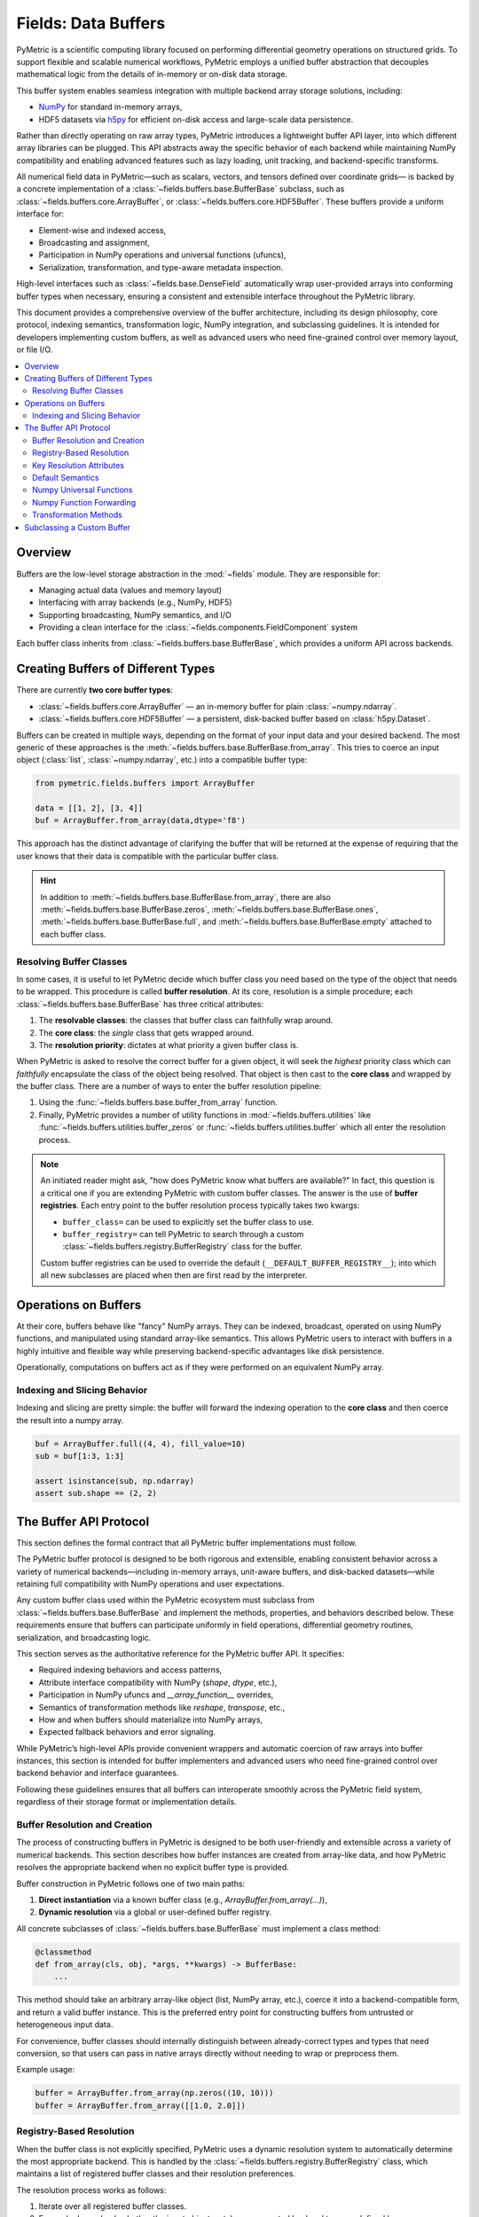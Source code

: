 .. _buffers:

====================
Fields: Data Buffers
====================

PyMetric is a scientific computing library focused on performing differential geometry operations on structured grids.
To support flexible and scalable numerical workflows, PyMetric employs a unified buffer abstraction that decouples
mathematical logic from the details of in-memory or on-disk data storage.

This buffer system enables seamless integration with multiple backend array storage solutions, including:

- `NumPy <https://numpy.org/doc/stable/index.html>`__ for standard in-memory arrays,
- HDF5 datasets via `h5py <https://docs.h5py.org/>`__ for efficient on-disk access and large-scale data persistence.

Rather than directly operating on raw array types, PyMetric introduces a lightweight buffer API layer,
into which different array libraries can be plugged. This API abstracts away the specific behavior of each backend
while maintaining NumPy compatibility and enabling advanced features such as lazy loading, unit tracking, and
backend-specific transforms.

All numerical field data in PyMetric—such as scalars, vectors, and tensors defined over coordinate grids—
is backed by a concrete implementation of a :class:`~fields.buffers.base.BufferBase` subclass, such as
:class:`~fields.buffers.core.ArrayBuffer`, or :class:`~fields.buffers.core.HDF5Buffer`. These buffers provide
a uniform interface for:

- Element-wise and indexed access,
- Broadcasting and assignment,
- Participation in NumPy operations and universal functions (ufuncs),
- Serialization, transformation, and type-aware metadata inspection.

High-level interfaces such as :class:`~fields.base.DenseField` automatically wrap user-provided arrays into
conforming buffer types when necessary, ensuring a consistent and extensible interface throughout the PyMetric library.

This document provides a comprehensive overview of the buffer architecture, including its design philosophy,
core protocol, indexing semantics, transformation logic, NumPy integration, and subclassing guidelines.
It is intended for developers implementing custom buffers, as well as advanced users who need fine-grained control
over memory layout, or file I/O.

.. contents::
   :local:
   :depth: 2

Overview
--------

Buffers are the low-level storage abstraction in the :mod:`~fields` module. They are responsible for:

- Managing actual data (values and memory layout)
- Interfacing with array backends (e.g., NumPy, HDF5)
- Supporting broadcasting, NumPy semantics, and I/O
- Providing a clean interface for the :class:`~fields.components.FieldComponent` system

Each buffer class inherits from :class:`~fields.buffers.base.BufferBase`, which provides a uniform API across backends.

Creating Buffers of Different Types
-----------------------------------

There are currently **two core buffer types**:

- :class:`~fields.buffers.core.ArrayBuffer` — an in-memory buffer for plain :class:`~numpy.ndarray`.
- :class:`~fields.buffers.core.HDF5Buffer` — a persistent, disk-backed buffer based on :class:`h5py.Dataset`.

Buffers can be created in multiple ways, depending on the format of your input data and your desired backend. The most
generic of these approaches is the :meth:`~fields.buffers.base.BufferBase.from_array`. This tries to coerce an input object
(:class:`list`, :class:`~numpy.ndarray`, etc.) into a compatible buffer type:

.. code-block:: python

    from pymetric.fields.buffers import ArrayBuffer

    data = [[1, 2], [3, 4]]
    buf = ArrayBuffer.from_array(data,dtype='f8')

This approach has the distinct advantage of clarifying the buffer that will be returned at the expense
of requiring that the user knows that their data is compatible with the particular buffer class.

.. hint::

    In addition to :meth:`~fields.buffers.base.BufferBase.from_array`, there are
    also :meth:`~fields.buffers.base.BufferBase.zeros`, :meth:`~fields.buffers.base.BufferBase.ones`,
    :meth:`~fields.buffers.base.BufferBase.full`,
    and :meth:`~fields.buffers.base.BufferBase.empty` attached to each buffer class.

Resolving Buffer Classes
^^^^^^^^^^^^^^^^^^^^^^^^^^^^^^

In some cases, it is useful to let PyMetric decide which buffer class you need based on the type of the
object that needs to be wrapped. This procedure is called **buffer resolution**. At its core, resolution is
a simple procedure; each :class:`~fields.buffers.base.BufferBase` has three critical attributes:

1. The **resolvable classes**: the classes that buffer class can faithfully wrap around.
2. The **core class**: the *single* class that gets wrapped around.
3. The **resolution priority**: dictates at what priority a given buffer class is.

When PyMetric is asked to resolve the correct buffer for a given object, it will seek the *highest* priority class
which can *faithfully* encapsulate the class of the object being resolved. That object is then cast to the **core class**
and wrapped by the buffer class. There are a number of ways to enter the buffer resolution pipeline:

1. Using the :func:`~fields.buffers.base.buffer_from_array` function.
2. Finally, PyMetric provides a number of utility functions in :mod:`~fields.buffers.utilities` like :func:`~fields.buffers.utilities.buffer_zeros`
   or :func:`~fields.buffers.utilities.buffer` which all enter the resolution process.

.. note::

    An initiated reader might ask, "how does PyMetric know what buffers are available?" In fact, this question is a critical
    one if you are extending PyMetric with custom buffer classes. The answer is the use of **buffer registries**. Each entry point
    to the buffer resolution process typically takes two kwargs:

    - ``buffer_class=`` can be used to explicitly set the buffer class to use.
    - ``buffer_registry=`` can tell PyMetric to search through a custom :class:`~fields.buffers.registry.BufferRegistry` class
      for the buffer.

    Custom buffer registries can be used to override the default (``__DEFAULT_BUFFER_REGISTRY__``); into which all new subclasses
    are placed when then are first read by the interpreter.

Operations on Buffers
-------------------------

At their core, buffers behave like "fancy" NumPy arrays. They can be indexed, broadcast,
operated on using NumPy functions, and manipulated using standard array-like semantics.
This allows PyMetric users to interact with buffers in a highly intuitive and flexible way
while preserving backend-specific advantages like disk persistence.

Operationally, computations on buffers act as if they were performed on an equivalent NumPy array.

Indexing and Slicing Behavior
^^^^^^^^^^^^^^^^^^^^^^^^^^^^^^^^^

Indexing and slicing are pretty simple:
the buffer will forward the indexing operation to the **core class** and then coerce the result into a numpy array.

.. code-block:: python

    buf = ArrayBuffer.full((4, 4), fill_value=10)
    sub = buf[1:3, 1:3]

    assert isinstance(sub, np.ndarray)
    assert sub.shape == (2, 2)


The Buffer API Protocol
-----------------------

This section defines the formal contract that all PyMetric buffer implementations must follow.

The PyMetric buffer protocol is designed to be both rigorous and extensible, enabling consistent behavior across
a variety of numerical backends—including in-memory arrays, unit-aware buffers, and disk-backed datasets—while
retaining full compatibility with NumPy operations and user expectations.

Any custom buffer class used within the PyMetric ecosystem must subclass from :class:`~fields.buffers.base.BufferBase` and implement
the methods, properties, and behaviors described below. These requirements ensure that buffers can participate
uniformly in field operations, differential geometry routines, serialization, and broadcasting logic.

This section serves as the authoritative reference for the PyMetric buffer API. It specifies:

- Required indexing behaviors and access patterns,
- Attribute interface compatibility with NumPy (`shape`, `dtype`, etc.),
- Participation in NumPy ufuncs and `__array_function__` overrides,
- Semantics of transformation methods like `reshape`, `transpose`, etc.,
- How and when buffers should materialize into NumPy arrays,
- Expected fallback behaviors and error signaling.

While PyMetric’s high-level APIs provide convenient wrappers and automatic coercion of raw arrays into buffer instances,
this section is intended for buffer implementers and advanced users who need fine-grained control over backend behavior
and interface guarantees.

Following these guidelines ensures that all buffers can interoperate smoothly across the PyMetric field system, regardless of
their storage format or implementation details.

Buffer Resolution and Creation
^^^^^^^^^^^^^^^^^^^^^^^^^^^^^^

The process of constructing buffers in PyMetric is designed to be both user-friendly and extensible across a variety
of numerical backends. This section describes how buffer instances are created from array-like data, and how PyMetric
resolves the appropriate backend when no explicit buffer type is provided.

Buffer construction in PyMetric follows one of two main paths:

1. **Direct instantiation** via a known buffer class (e.g., `ArrayBuffer.from_array(...)`),
2. **Dynamic resolution** via a global or user-defined buffer registry.

All concrete subclasses of :class:`~fields.buffers.base.BufferBase` must implement a class method:

.. code-block:: python

    @classmethod
    def from_array(cls, obj, *args, **kwargs) -> BufferBase:
        ...

This method should take an arbitrary array-like object (list, NumPy array, etc.), coerce it into a
backend-compatible form, and return a valid buffer instance. This is the preferred entry point for constructing
buffers from untrusted or heterogeneous input data.

For convenience, buffer classes should internally distinguish between already-correct types and types that need
conversion, so that users can pass in native arrays directly without needing to wrap or preprocess them.

Example usage:

.. code-block:: python

    buffer = ArrayBuffer.from_array(np.zeros((10, 10)))
    buffer = ArrayBuffer.from_array([[1.0, 2.0]])

Registry-Based Resolution
^^^^^^^^^^^^^^^^^^^^^^^^^

When the buffer class is not explicitly specified, PyMetric uses a dynamic resolution system to automatically determine
the most appropriate backend. This is handled by the :class:`~fields.buffers.registry.BufferRegistry` class, which
maintains a list of registered buffer classes and their resolution preferences.

The resolution process works as follows:

1. Iterate over all registered buffer classes.
2. For each class, check whether the input object matches a supported backend type, as defined by:

   - ``__buffer_resolution_compatible_classes__``: A tuple of supported array-like types (e.g., `(np.ndarray,)`)
   - ``__buffer_resolution_priority__``: An integer indicating resolution precedence (lower = higher priority)

3. Select the first compatible class with the highest priority.
4. Call the class's `from_array()` method to construct the buffer.

This logic allows backends to be registered and prioritized without tightly coupling them to field logic.

Example:

.. code-block:: python

    from fields.buffers.registry import resolve_buffer

    buffer = resolve_buffer(data)  # Automatically dispatches to the right backend

    # Optionally provide a custom registry
    buffer = resolve_buffer(data, registry=my_registry)

Manual and automatic resolution are both valid depending on context. When in doubt, use `from_array()` explicitly for
clarity and control.

Key Resolution Attributes
^^^^^^^^^^^^^^^^^^^^^^^^^^

The following class-level attributes control registry-based dispatch:

- ``__buffer_resolution_compatible_classes__``: Tuple of types that the buffer can wrap. Required for resolution.
- ``__buffer_resolution_priority__``: Integer priority used to resolve conflicts when multiple backends can accept the same object.

Concrete buffer classes must set both attributes to participate in registry-based resolution.

Buffer Access Patterns
++++++++++++++++++++++

All PyMetric buffer classes must implement NumPy-compatible data access using the
``__getitem__`` and ``__setitem__`` methods. These methods provide direct read and
write access to the buffer's underlying array and are expected to follow the standard
semantics of `NumPy indexing <https://numpy.org/devdocs/user/basics.indexing.html>`_.

The following indexing behaviors must be supported:

- **Basic indexing** with integers, slices, and ellipsis (e.g., ``buffer[0]``, ``buffer[1:5]``, ``buffer[..., -1]``)
- **Boolean masking** (e.g., ``buffer[mask]`` where ``mask`` is a boolean array)
- **Integer array indexing** (e.g., ``buffer[[0, 2, 4]]``)
- **Multidimensional indexing** (e.g., ``buffer[:, [1, 3]]``)

Assignments via ``__setitem__`` must correctly apply NumPy broadcasting semantics. For example:

.. code-block:: python

    buffer[1:4, :] = 0.0               # Scalar broadcast
    buffer[:, 0] = np.arange(N)       # 1D vector assignment
    buffer[rows, cols] = values       # Indexed writes with broadcasting

Return values from ``__getitem__`` must be NumPy-compatible arrays (typically ``numpy.ndarray``),
or the backend-native array type used in the buffer's representation. Returned slices are not
required to be buffer instances.

.. note::

    While the formal PyMetric API only mandates compatibility with the slightly restricted
    indexing semantics described in `h5py fancy indexing <https://docs.h5py.org/en/stable/high/dataset.html#dataset-fancy>`_,
    all buffer implementations are **strongly encouraged** to support the full range of NumPy fancy
    indexing whenever feasible. This ensures consistency across backends and improves user ergonomics.

Implementations that do not fully support NumPy indexing must document their limitations clearly,
and should raise appropriate exceptions (e.g., ``IndexError``, ``ValueError``) when unsupported
access patterns are attempted.

Buffer Parameters
+++++++++++++++++

All buffer instances in PyMetric must expose the standard structural attributes expected of NumPy-compatible array-like objects.
These attributes enable introspection, broadcasting, and downstream operations without requiring knowledge of the
underlying backend implementation.

Each subclass of :class:`~fields.buffers.base.BufferBase` must implement the following read-only properties:

- :attr:`~fields.buffers.base.BufferBase.shape` (:class:`tuple` of :class:`int`)
  The shape of the buffer, describing the dimensions of the wrapped array. This must match
  ``buffer.as_core().shape`` and is used throughout the system for indexing, broadcasting, reshaping,
  and compatibility with grid structures.

- :attr:`~fields.buffers.base.BufferBase.ndim` (:class:`int`)
  The number of dimensions (i.e., the rank) of the buffer. Equivalent to ``len(buffer.shape)``.

- :attr:`~fields.buffers.base.BufferBase.size` (:class:`int`)
  The total number of elements in the buffer. Computed as the product of all elements in ``shape``.

- :attr:`~fields.buffers.base.BufferBase.dtype` (:class:`numpy.dtype` or equivalent)
  The data type of elements contained in the buffer. Controls precision, casting behavior,
  and memory layout.

- :attr:`~fields.buffers.base.BufferBase.c` (Any)
  The underlying *core* array object used by the buffer backend. This is equivalent to
  :meth:`~fields.buffers.base.BufferBase.as_core` and provides direct access to the backend-native
  representation (e.g., :class:`numpy.ndarray`, or :class:`h5py.Dataset`).

These attributes must behave consistently with their NumPy equivalents, even if the internal data
structure is backed by a more complex or disk-based format.

Backends that wrap proxy arrays—such as unit-tagged buffers or memory-mapped files—must ensure that
these properties return logical dimensions and types, rather than physical storage details.

These parameters are used throughout PyMetric’s field and geometry infrastructure to:
- Validate layout compatibility,
- Infer broadcasting rules,
- Apply transformations,
- Normalize buffer shapes during differential operations.

**Correct and consistent implementation is critical** for PyMetric’s array interoperability model to function as intended.

Buffer Operations
+++++++++++++++++

Buffer instances in PyMetric are designed to behave as NumPy-compatible arrays while maintaining the flexibility
of backend-specific semantics. This allows PyMetric fields and numerical operations to work seamlessly across
in-memory and on-disk representations.

Default Semantics
^^^^^^^^^^^^^^^^^

By default, **all arithmetic and functional operations** (e.g., ``+``, ``*``, ``np.sin``, ``np.mean``) operate by:

1. **Materializing** the buffer into a NumPy array via ``as_array()``,
2. **Performing the operation** on the unwrapped array using standard NumPy logic,
3. **Returning the result** either as:
   - a plain NumPy array (default behavior),
   - or a new buffer of the same type if explicitly requested.

This ensures that even non-NumPy-compatible backends, such as HDF5-backed datasets, can fully participate in
mathematical operations without requiring direct NumPy interoperability.

Numpy Universal Functions
^^^^^^^^^^^^^^^^^^^^^^^^^

PyMetric buffers are fully compatible with `NumPy universal functions (ufuncs) <https://numpy.org/doc/stable/reference/ufuncs.html>`__,
which include element-wise arithmetic, comparisons, trigonometric functions, and more.

All buffer classes inherit support for ufuncs via the base implementation of ``__array_ufunc__`` provided by
:class:`~fields.buffers.base.BufferBase`. This mechanism enables seamless interaction with functions like
``np.add``, ``np.sin``, ``np.abs``, etc., without requiring manual casting or backend-specific logic.

By default, PyMetric buffers:

1. **Materialize their data** using ``as_array()`` (e.g., NumPy array or  HDF5 dataset),
2. **Delegate** the operation to the NumPy ufunc,
3. **Return the result** as a plain NumPy array.

This behavior guarantees correctness even for complex or partially lazy backends, such as those wrapping
HDF5 datasets or proxy arrays.

The only deviation from default NumPy semantics is the support for the ``out=`` keyword. If specified,
``__array_ufunc__`` will:

- Unwrap the output buffer using the ``__array_object__``,
- Place the result directly into the provided output buffer,
- Return the output buffer instance instead of a new NumPy array.

This allows users to **retain the buffer type** and avoid intermediate materialization, particularly in
memory- or I/O-constrained workflows.

.. code-block:: python

    buf = ArrayBuffer.from_array(np.ones((4,)))
    np.multiply(buf, 3.0)                 # returns NumPy array
    np.multiply(buf, 3.0, out=buf)        # updates in place, returns `buf`


Numpy Function Forwarding
^^^^^^^^^^^^^^^^^^^^^^^^^

Beyond universal functions (ufuncs), NumPy defines a large collection of high-level operations—
such as reductions, reshaping, sorting, and linear algebra—via the `array function protocol <https://numpy.org/doc/stable/user/basics.dispatch.html>`__.
These are dispatched through the special method ``__array_function__``.

PyMetric buffers implement this protocol in a way that preserves full interoperability with NumPy while allowing
selective overrides where needed.

By default, all NumPy function calls (e.g., ``np.sum``, ``np.transpose``, ``np.mean``) are **forwarded** to the
buffer’s internal array representation via ``as_core()``. This ensures that:

- The exact backend semantics (e.g. lazy behavior) are preserved,
- Buffers behave like native arrays from the user's perspective.

Unless explicitly overridden, function calls behave as if the buffer were a plain NumPy array.

To enable advanced functionality or optimize backend-specific behavior, buffer classes can override individual
function implementations by populating the ``__array_function_dispatch__`` dictionary. This maps
NumPy functions to custom handlers that receive unwrapped arguments and can return either:

- A plain array (e.g., for scalar reductions),
- A new buffer instance (e.g., for shape-preserving operations).

This allows for precise control over which functions are forwarded and how results are returned.

**Example override (in a buffer subclass):**

.. code-block:: python

    __array_function_dispatch__ = {
        np.sum: custom_sum_handler,
        np.moveaxis: lambda arr, src, dst: arr.transpose(...)),
    }

The ``__array_function__`` implementation behaves as follows:

1. If **all input types are subclasses of** the same buffer class:
   - It checks for an override in ``__array_function_dispatch__``.
   - If found, it calls the custom implementation.

2. If no override is found, or if inputs are mixed types:
   - It unwraps all buffer arguments using ``as_core()``,
   - Delegates to the native NumPy function,
   - Returns the result as a plain array.

This approach provides both flexibility and predictability, and allows for full participation in
NumPy's high-level API without compromising backend fidelity.

Transformation Methods
^^^^^^^^^^^^^^^^^^^^^^

In addition to indexing and universal functions, PyMetric buffers support standard array transformation operations
such as reshaping, flattening, and transposition. These methods are critical for preparing data for numerical operations
and field construction.

All transformation methods implemented in buffer classes (e.g., ``reshape()``, ``flatten()``, ``transpose()``) adhere
to a consistent dispatching pattern that allows users to control whether the result is returned as:

- A native backend array (e.g., ``numpy.ndarray``), or
- A new buffer instance of the same type.

This is governed by the optional keyword argument ``numpy``.

- ``numpy=True`` → Return the result as a raw NumPy array (or backend-native array),
- ``numpy=False`` (default) → Wrap the result in a new buffer instance of the same type.

This dual-mode approach provides flexibility for use cases that require raw arrays
(e.g., downstream NumPy operations or serialization) while preserving full buffer semantics by default.

Example:

.. code-block:: python

    buffer = ArrayBuffer.from_array(np.arange(12).reshape(3, 4))

    buffer.T.shape
    # → (4, 3)       [buffer returned]

    buffer.transpose(numpy=True).shape
    # → (4, 3)       [NumPy array returned]


When ``numpy=False`` (i.e., returning a new buffer instance), the constructor of the buffer may require additional
positional or keyword arguments—especially in complex backends like HDF5. To support this, all transformation
methods also accept:

- ``bargs`` : tuple of positional arguments forwarded to the buffer constructor,
- ``bkwargs`` : dict of keyword arguments forwarded to the buffer constructor.

These allow fine-grained customization of the buffer instantiation process, ensuring compatibility with buffer
constructors that require contextual information (e.g., file handles, unit metadata, etc.).

Example:

.. code-block:: python

    buffer = HDF5Buffer.from_array(np.ones((10, 10)), file="data.h5", path="/original")

    new_buffer = buffer.reshape(100, numpy=False, bargs=("data.h5", "/reshaped"), bkwargs={"create_file": True})


All PyMetric buffer classes must implement the following transformation methods:

- :meth:`~fields.buffers.base.BufferBase.astype`
- :meth:`~fields.buffers.base.BufferBase.conj`
- :meth:`~fields.buffers.base.BufferBase.conjugate`
- :meth:`~fields.buffers.base.BufferBase.copy`
- :meth:`~fields.buffers.base.BufferBase.flatten`
- :meth:`~fields.buffers.base.BufferBase.ravel`
- :meth:`~fields.buffers.base.BufferBase.reshape`
- :meth:`~fields.buffers.base.BufferBase.resize`
- :meth:`~fields.buffers.base.BufferBase.swapaxes`
- :meth:`~fields.buffers.base.BufferBase.transpose`

These methods operate directly on the internal array, using NumPy logic, and then wrap the result back into a buffer
instance when appropriate. The internal helper method ``_cast_numpy_op()`` standardizes this logic across all
transformations, and may be extended by buffer subclasses for backend-specific behaviors.

Subclassing a Custom Buffer
----------------------------

Advanced users may wish to define new buffer types (e.g., for GPU support, cloud storage,
lazy evaluation, etc.). PyMetric provides a simple but robust framework for this.

To create a custom buffer class, inherit from :class:`~fields.buffers.base.BufferBase` and define:

- ``__core_array_types__``: the internal storage format (e.g., `torch.Tensor`, `xarray.DataArray`)
- ``__can_resolve__``: a list of types your buffer knows how to wrap
- ``__resolution_priority__``: an integer priority (higher = preferred)

You must also implement:

- ``__init__(self, array)`` to wrap the storage object
- ``from_array(cls, obj, **kwargs)`` to construct your buffer from flexible input
- Optional: ``zeros``, ``ones``, ``full``, ``empty``, and I/O methods

Example stub:

.. code-block:: python

    class TorchBuffer(BufferBase):
        __core_array_types__ = (torch.Tensor,)
        __can_resolve__ = [torch.Tensor]
        __resolution_priority__ = 40

        def __init__(self, array):
            super().__init__(array)

        @classmethod
        def from_array(cls, obj, **kwargs):
            tensor = torch.tensor(obj)
            return cls(tensor)

Once defined, your buffer will be automatically registered and resolvable by `buffer_from_array`.

.. note::

    If you want to isolate your buffer type from PyMetric’s global resolution pipeline, register it
    with a custom :class:`~fields.buffers.registry.BufferRegistry` and pass it via ``buffer_registry=``.
